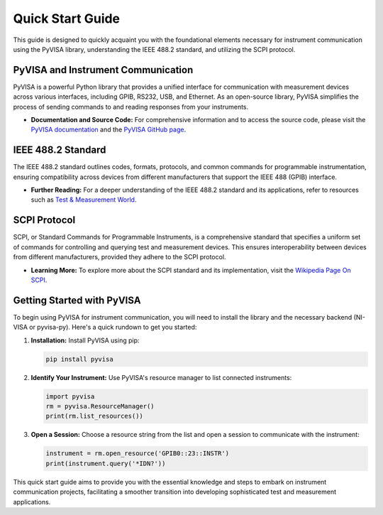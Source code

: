 Quick Start Guide
==================

This guide is designed to quickly acquaint you with the foundational elements necessary for instrument communication using the PyVISA library, understanding the IEEE 488.2 standard, and utilizing the SCPI protocol.

PyVISA and Instrument Communication
------------------------------------

PyVISA is a powerful Python library that provides a unified interface for communication with measurement devices across various interfaces, including GPIB, RS232, USB, and Ethernet. As an open-source library, PyVISA simplifies the process of sending commands to and reading responses from your instruments.

- **Documentation and Source Code:** For comprehensive information and to access the source code, please visit the `PyVISA documentation <https://pyvisa.readthedocs.io/en/latest/>`_ and the `PyVISA GitHub page <https://github.com/pyvisa/pyvisa>`_.

IEEE 488.2 Standard
--------------------

The IEEE 488.2 standard outlines codes, formats, protocols, and common commands for programmable instrumentation, ensuring compatibility across devices from different manufacturers that support the IEEE 488 (GPIB) interface.

- **Further Reading:** For a deeper understanding of the IEEE 488.2 standard and its applications, refer to resources such as `Test & Measurement World <https://www.tmworld.com>`_.

SCPI Protocol
--------------

SCPI, or Standard Commands for Programmable Instruments, is a comprehensive standard that specifies a uniform set of commands for controlling and querying test and measurement devices. This ensures interoperability between devices from different manufacturers, provided they adhere to the SCPI protocol.

- **Learning More:** To explore more about the SCPI standard and its implementation, visit the `Wikipedia Page On SCPI <https://en.wikipedia.org/wiki/Standard_Commands_for_Programmable_Instruments>`_.

Getting Started with PyVISA
----------------------------

To begin using PyVISA for instrument communication, you will need to install the library and the necessary backend (NI-VISA or pyvisa-py). Here's a quick rundown to get you started:

1. **Installation:** Install PyVISA using pip:

   .. code-block:: bash

      pip install pyvisa

2. **Identify Your Instrument:** Use PyVISA's resource manager to list connected instruments:

   .. code-block:: python

      import pyvisa
      rm = pyvisa.ResourceManager()
      print(rm.list_resources())

3. **Open a Session:** Choose a resource string from the list and open a session to communicate with the instrument:

   .. code-block:: python

      instrument = rm.open_resource('GPIB0::23::INSTR')
      print(instrument.query('*IDN?'))

This quick start guide aims to provide you with the essential knowledge and steps to embark on instrument communication projects, facilitating a smoother transition into developing sophisticated test and measurement applications.
